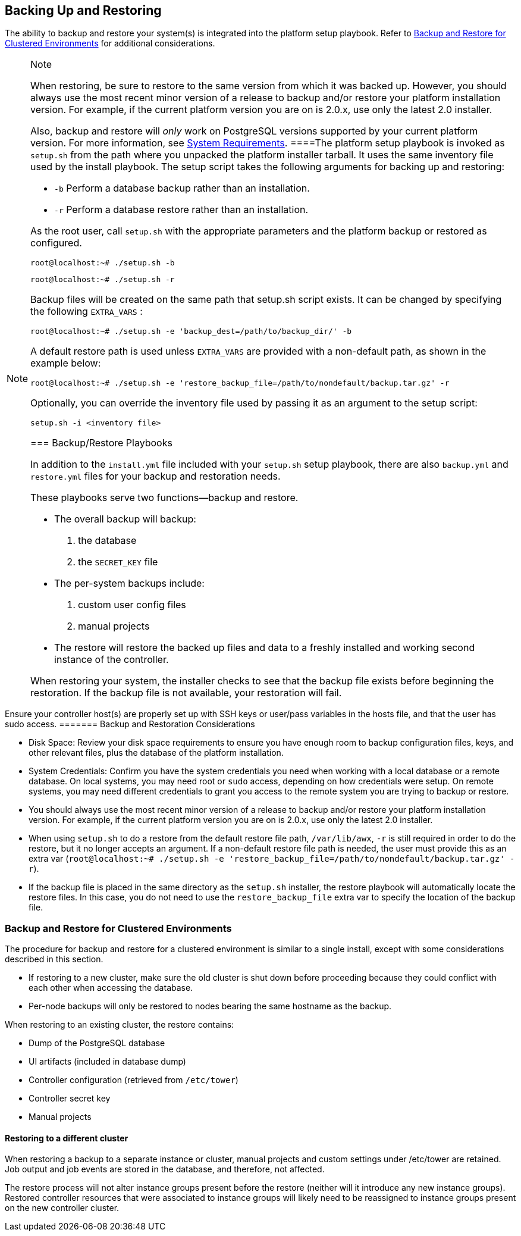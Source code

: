 [[ag_backup_restore]]
== Backing Up and Restoring

The ability to backup and restore your system(s) is integrated into the
platform setup playbook. Refer to xref:ag_clustering_backup_restore[] for
additional considerations.

[NOTE]
.Note
====
When restoring, be sure to restore to the same version from which it was
backed up. However, you should always use the most recent minor version
of a release to backup and/or restore your platform installation
version. For example, if the current platform version you are on is
2.0.x, use only the latest 2.0 installer.

Also, backup and restore will _only_ work on PostgreSQL versions
supported by your current platform version. For more information, see
https://access.redhat.com/documentation/en-us/red_hat_ansible_automation_platform/2.0-ea/html-single/red_hat_ansible_automation_platform_installation_guide/index?lb_target=production#red_hat_ansible_automation_platform_system_requirements[System
Requirements].
====The platform setup playbook is invoked as `setup.sh` from the path
where you unpacked the platform installer tarball. It uses the same
inventory file used by the install playbook. The setup script takes the
following arguments for backing up and restoring:

* `-b` Perform a database backup rather than an installation.
* `-r` Perform a database restore rather than an installation.

As the root user, call `setup.sh` with the appropriate parameters and
the platform backup or restored as configured.

....
root@localhost:~# ./setup.sh -b
....

....
root@localhost:~# ./setup.sh -r
....

Backup files will be created on the same path that setup.sh script
exists. It can be changed by specifying the following `EXTRA_VARS` :

....
root@localhost:~# ./setup.sh -e 'backup_dest=/path/to/backup_dir/' -b
....

A default restore path is used unless `EXTRA_VARS` are provided with a
non-default path, as shown in the example below:

....
root@localhost:~# ./setup.sh -e 'restore_backup_file=/path/to/nondefault/backup.tar.gz' -r
....

Optionally, you can override the inventory file used by passing it as an
argument to the setup script:

....
setup.sh -i <inventory file>
....

=== Backup/Restore Playbooks

In addition to the `install.yml` file included with your `setup.sh`
setup playbook, there are also `backup.yml` and `restore.yml` files for
your backup and restoration needs.

These playbooks serve two functions--backup and restore.

* The overall backup will backup:
[arabic]
. the database
. the `SECRET_KEY` file
* The per-system backups include:
[arabic]
. custom user config files
. manual projects
* The restore will restore the backed up files and data to a freshly
installed and working second instance of the controller.

When restoring your system, the installer checks to see that the backup
file exists before beginning the restoration. If the backup file is not
available, your restoration will fail.

[NOTE]
.Note
====
Ensure your controller host(s) are properly set up with SSH keys or
user/pass variables in the hosts file, and that the user has sudo
access.
======= Backup and Restoration Considerations

* Disk Space: Review your disk space requirements to ensure you have
enough room to backup configuration files, keys, and other relevant
files, plus the database of the platform installation.
* System Credentials: Confirm you have the system credentials you need
when working with a local database or a remote database. On local
systems, you may need root or `sudo` access, depending on how
credentials were setup. On remote systems, you may need different
credentials to grant you access to the remote system you are trying to
backup or restore.
* You should always use the most recent minor version of a release to
backup and/or restore your platform installation version. For example,
if the current platform version you are on is 2.0.x, use only the latest
2.0 installer.
* When using `setup.sh` to do a restore from the default restore file
path, `/var/lib/awx`, `-r` is still required in order to do the restore,
but it no longer accepts an argument. If a non-default restore file path
is needed, the user must provide this as an extra var
(`root@localhost:~# ./setup.sh -e 'restore_backup_file=/path/to/nondefault/backup.tar.gz' -r`).
* If the backup file is placed in the same directory as the `setup.sh`
installer, the restore playbook will automatically locate the restore
files. In this case, you do not need to use the `restore_backup_file`
extra var to specify the location of the backup file.

[[ag_clustering_backup_restore]]
=== Backup and Restore for Clustered Environments

The procedure for backup and restore for a clustered environment is
similar to a single install, except with some considerations described
in this section.

* If restoring to a new cluster, make sure the old cluster is shut down
before proceeding because they could conflict with each other when
accessing the database.
* Per-node backups will only be restored to nodes bearing the same
hostname as the backup.

When restoring to an existing cluster, the restore contains:

* Dump of the PostgreSQL database
* UI artifacts (included in database dump)
* Controller configuration (retrieved from `/etc/tower`)
* Controller secret key
* Manual projects

[[ag_clustering_backup_restore_diff_cluster]]
==== Restoring to a different cluster

When restoring a backup to a separate instance or cluster, manual
projects and custom settings under /etc/tower are retained. Job output
and job events are stored in the database, and therefore, not affected.

The restore process will not alter instance groups present before the
restore (neither will it introduce any new instance groups). Restored
controller resources that were associated to instance groups will likely
need to be reassigned to instance groups present on the new controller
cluster.
